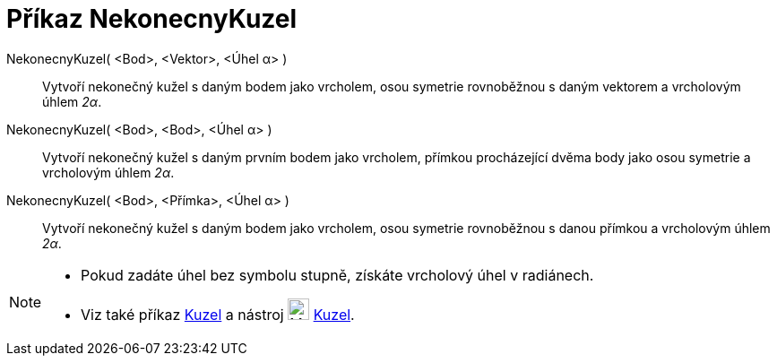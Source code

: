 = Příkaz NekonecnyKuzel
:page-en: commands/InfiniteCone
ifdef::env-github[:imagesdir: /cs/modules/ROOT/assets/images]

NekonecnyKuzel( <Bod>, <Vektor>, <Úhel α> )::
  Vytvoří nekonečný kužel s daným bodem jako vrcholem, osou symetrie rovnoběžnou s daným vektorem a vrcholovým úhlem _2α_.

NekonecnyKuzel( <Bod>, <Bod>, <Úhel α> )::
  Vytvoří nekonečný kužel s daným prvním bodem jako vrcholem, přímkou procházející dvěma body jako osou symetrie a vrcholovým úhlem _2α_.

NekonecnyKuzel( <Bod>, <Přímka>, <Úhel α> )::
  Vytvoří nekonečný kužel s daným bodem jako vrcholem, osou symetrie rovnoběžnou s danou přímkou a vrcholovým úhlem _2α_.
[NOTE]
====

* Pokud zadáte úhel bez symbolu stupně, získáte vrcholový úhel v radiánech.
* Viz také příkaz xref:/commands/Kuzel.adoc[Kuzel] a nástroj image:24px-Mode_cone.svg.png[Mode cone.svg,width=24,height=24]
xref:/tools/Kuzel.adoc[Kuzel].

====
